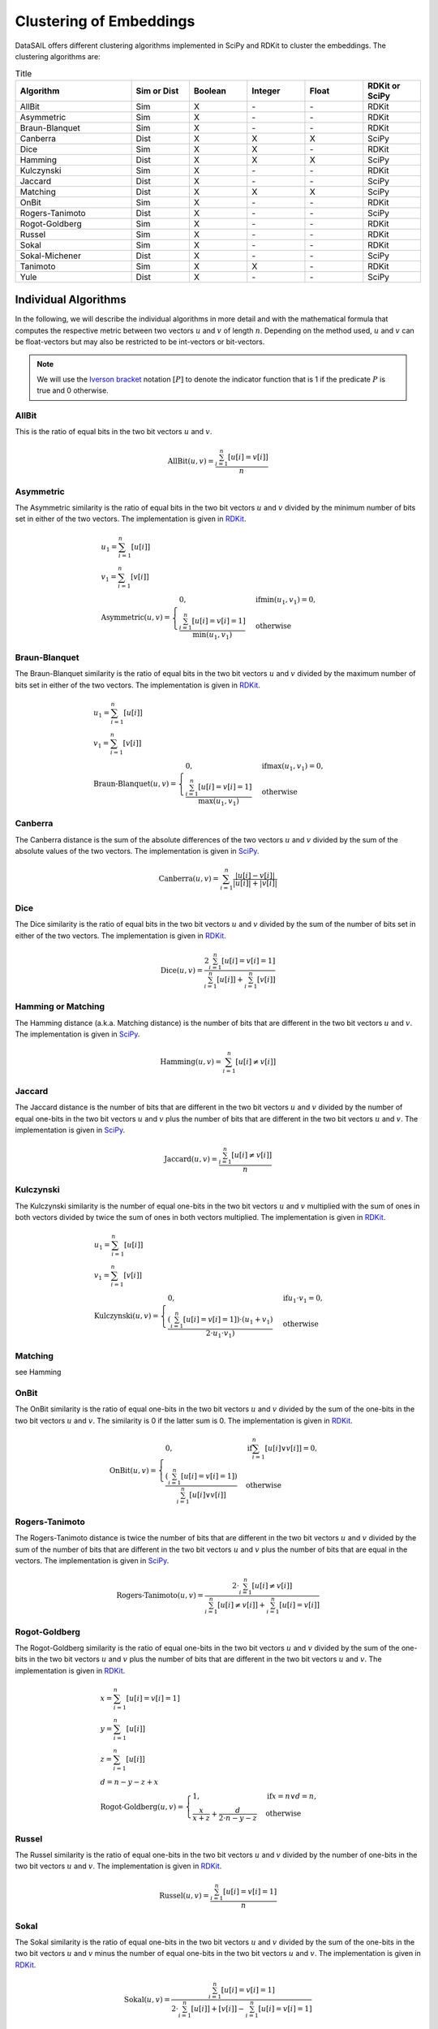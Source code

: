 .. _embeddings-label:

########################
Clustering of Embeddings
########################

DataSAIL offers different clustering algorithms implemented in SciPy and RDKit to cluster the embeddings.
The clustering algorithms are:

.. list-table:: Title
    :widths: 30 15 15 15 15 15
    :header-rows: 1

    * - Algorithm
      - Sim or Dist
      - Boolean
      - Integer
      - Float
      - RDKit or SciPy
    * - AllBit
      - Sim
      - X
      - \-
      - \-
      - RDKit
    * - Asymmetric
      - Sim
      - X
      - \-
      - \-
      - RDKit
    * - Braun-Blanquet
      - Sim
      - X
      - \-
      - \-
      - RDKit
    * - Canberra
      - Dist
      - X
      - X
      - X
      - SciPy
    * - Dice
      - Sim
      - X
      - X
      - \-
      - RDKit
    * - Hamming
      - Dist
      - X
      - X
      - X
      - SciPy
    * - Kulczynski
      - Sim
      - X
      - \-
      - \-
      - RDKit
    * - Jaccard
      - Dist
      - X
      - \-
      - \-
      - SciPy
    * - Matching
      - Dist
      - X
      - X
      - X
      - SciPy
    * - OnBit
      - Sim
      - X
      - \-
      - \-
      - RDKit
    * - Rogers-Tanimoto
      - Dist
      - X
      - \-
      - \-
      - SciPy
    * - Rogot-Goldberg
      - Sim
      - X
      - \-
      - \-
      - RDKit
    * - Russel
      - Sim
      - X
      - \-
      - \-
      - RDKit
    * - Sokal
      - Sim
      - X
      - \-
      - \-
      - RDKit
    * - Sokal-Michener
      - Dist
      - X
      - \-
      - \-
      - SciPy
    * - Tanimoto
      - Sim
      - X
      - X
      - \-
      - RDKit
    * - Yule
      - Dist
      - X
      - \-
      - \-
      - SciPy

Individual Algorithms
#####################

In the following, we will describe the individual algorithms in more detail and with the mathematical formula that
computes the respective metric between two vectors :math:`u` and :math:`v` of length :math:`n`. Depending on the method
used, :math:`u` and :math:`v` can be float-vectors but may also be restricted to be int-vectors or bit-vectors.

.. note::
    We will use the `Iverson bracket <https://en.wikipedia.org/wiki/Iverson_bracket>`__ notation :math:`[P]` to
    denote the indicator function that is 1 if the predicate :math:`P` is true and 0 otherwise.

AllBit
======

This is the ratio of equal bits in the two bit vectors :math:`u` and :math:`v`.

.. math::

    \text{AllBit}(u, v) = \frac{\sum_{i=1}^{n} [u[i] = v[i]]}{n}

Asymmetric
==========

The Asymmetric similarity is the ratio of equal bits in the two bit vectors :math:`u` and :math:`v` divided by the
minimum number of bits set in either of the two vectors. The implementation is given in `RDKit <https://github.com/rdkit/rdkit/blob/722cbba894736bf3adbe792e7158fba26b5f8e6f/Code/DataStructs/BitOps.cpp#L520>`__.

.. math::

    & u_1 = \sum_{i=1}^{n} [u[i]]\\
    & v_1 = \sum_{i=1}^{n} [v[i]]\\
    & \text{Asymmetric}(u, v) = \begin{cases}
        0, &\text{if} \min(u_1,v_1) = 0,\\
        \frac{\sum_{i=1}^{n} [u[i] = v[i] = 1]}{\min(u_1, v_1)} &\text{otherwise}
    \end{cases}

Braun-Blanquet
==============

The Braun-Blanquet similarity is the ratio of equal bits in the two bit vectors :math:`u` and :math:`v` divided by the
maximum number of bits set in either of the two vectors. The implementation is given in `RDKit <https://github.com/rdkit/rdkit/blob/722cbba894736bf3adbe792e7158fba26b5f8e6f/Code/DataStructs/BitOps.cpp#L409>`__.

.. math::

    & u_1 = \sum_{i=1}^{n} [u[i]]\\
    & v_1 = \sum_{i=1}^{n} [v[i]]\\
    & \text{Braun-Blanquet}(u, v) = \begin{cases}
        0, &\text{if} \max(u_1,v_1) = 0,\\
        \frac{\sum_{i=1}^{n} [u[i] = v[i] = 1]}{\max(u_1, v_1)} &\text{otherwise}
    \end{cases}

Canberra
========

The Canberra distance is the sum of the absolute differences of the two vectors :math:`u` and :math:`v` divided by the
sum of the absolute values of the two vectors. The implementation is given in `SciPy <https://github.com/scipy/scipy/blob/7dcd8c59933524986923cde8e9126f5fc2e6b30b/scipy/spatial/distance.py#L1131>`__.

.. math::

    \text{Canberra}(u, v) = \sum_{i=1}^{n} \frac{|u[i] - v[i]|}{|u[i]| + |v[i]|}

Dice
====

The Dice similarity is the ratio of equal bits in the two bit vectors :math:`u` and :math:`v` divided by the sum of the
number of bits set in either of the two vectors. The implementation is given in `RDKit <https://github.com/rdkit/rdkit/blob/722cbba894736bf3adbe792e7158fba26b5f8e6f/Code/DataStructs/BitOps.cpp#L333>`__.

.. math::

    \text{Dice}(u, v) = \frac{2 \sum_{i=1}^{n} [u[i] = v[i] = 1]}{\sum_{i=1}^{n} [u[i]] + \sum_{i=1}^{n} [v[i]]}

Hamming or Matching
===================

The Hamming distance (a.k.a. Matching distance) is the number of bits that are different in the two bit vectors
:math:`u` and :math:`v`. The implementation is given in `SciPy <https://github.com/scipy/scipy/blob/7dcd8c59933524986923cde8e9126f5fc2e6b30b/scipy/spatial/distance.py#L697>`__.

.. math::

    \text{Hamming}(u, v) = \sum_{i=1}^{n} [u[i] \neq v[i]]

Jaccard
=======

The Jaccard distance is the number of bits that are different in the two bit vectors :math:`u` and :math:`v` divided by
the number of equal one-bits in the two bit vectors :math:`u` and :math:`v` plus the number of bits that are different
in the two bit vectors :math:`u` and :math:`v`. The implementation is given in `SciPy <https://github.com/scipy/scipy/blob/7dcd8c59933524986923cde8e9126f5fc2e6b30b/scipy/spatial/distance.py#L755>`__.

.. math::

    \text{Jaccard}(u, v) = \frac{\sum_{i=1}^{n} [u[i] \neq v[i]]}{n}

Kulczynski
==========

The Kulczynski similarity is the number of equal one-bits in the two bit vectors :math:`u` and :math:`v` multiplied
with the sum of ones in both vectors divided by twice the sum of ones in both vectors multiplied. The implementation is
given in `RDKit <https://github.com/rdkit/rdkit/blob/722cbba894736bf3adbe792e7158fba26b5f8e6f/Code/DataStructs/BitOps.cpp#L317>`__.

.. math::

    & u_1 = \sum_{i=1}^{n} [u[i]]\\
    & v_1 = \sum_{i=1}^{n} [v[i]]\\
    & \text{Kulczynski}(u, v) = \begin{cases}
        0, &\text{if} u_1 \cdot v_1 = 0,\\
        \frac{(\sum_{i=1}^{n} [u[i] = v[i] = 1]) \cdot (u_1 + v_1)}{2 \cdot u_1 \cdot v_1)} &\text{otherwise}
    \end{cases}

Matching
========

see Hamming

OnBit
=====

The OnBit similarity is the ratio of equal one-bits in the two bit vectors :math:`u` and :math:`v` divided by the sum
of the one-bits in the two bit vectors :math:`u` and :math:`v`. The similarity is 0 if the latter sum is 0. The
implementation is given in `RDKit <https://github.com/rdkit/rdkit/blob/722cbba894736bf3adbe792e7158fba26b5f8e6f/Code/DataStructs/BitOps.cpp#L463>`__.

.. math::

    \text{OnBit}(u, v) = \begin{cases}
        0, &\text{if} \sum_{i=1}^{n} [u[i] \lor v[i]] = 0,\\
        \frac{(\sum_{i=1}^{n} [u[i] = v[i] = 1])}{\sum_{i=1}^{n} [u[i] \lor v[i]]} &\text{otherwise}
    \end{cases}

Rogers-Tanimoto
===============

The Rogers-Tanimoto distance is twice the number of bits that are different in the two bit vectors :math:`u` and
:math:`v` divided by the sum of the number of bits that are different in the two bit vectors :math:`u` and :math:`v`
plus the number of bits that are equal in the vectors. The implementation is given in `SciPy <https://github.com/scipy/scipy/blob/7dcd8c59933524986923cde8e9126f5fc2e6b30b/scipy/spatial/distance.py#L1389>`__.

.. math::

    \text{Rogers-Tanimoto}(u, v) = \frac{2 \cdot \sum_{i=1}^{n} [u[i] \neq v[i]]}{\sum_{i=1}^{n} [u[i] \neq v[i]] + \sum_{i=1}^{n} [u[i] = v[i]]}

Rogot-Goldberg
==============

The Rogot-Goldberg similarity is the ratio of equal one-bits in the two bit vectors :math:`u` and :math:`v` divided by
the sum of the one-bits in the two bit vectors :math:`u` and :math:`v` plus the number of bits that are different in
the two bit vectors :math:`u` and :math:`v`. The implementation is given in `RDKit <https://github.com/rdkit/rdkit/blob/722cbba894736bf3adbe792e7158fba26b5f8e6f/Code/DataStructs/BitOps.cpp#L434>`__.

.. math::

    & x = \sum_{i=1}^{n} [u[i] = v[i] = 1]\\
    & y = \sum_{i=1}^{n} [u[i]]\\
    & z = \sum_{i=1}^{n} [u[i]]\\
    & d = n - y - z + x\\
    & \text{Rogot-Goldberg}(u, v) = \begin{cases}
        1, &\text{if} x = n \lor d = n,\\
        \frac{x}{x + z} + \frac{d}{2 \cdot n - y - z} &\text{otherwise}
    \end{cases}

Russel
======

The Russel similarity is the ratio of equal one-bits in the two bit vectors :math:`u` and :math:`v` divided by the
number of one-bits in the two bit vectors :math:`u` and :math:`v`. The implementation is given in `RDKit <https://github.com/rdkit/rdkit/blob/722cbba894736bf3adbe792e7158fba26b5f8e6f/Code/DataStructs/BitOps.cpp#L425>`__.

.. math::

    \text{Russel}(u, v) = \frac{\sum_{i=1}^{n} [u[i] = v[i] = 1]}{n}

Sokal
=====

The Sokal similarity is the ratio of equal one-bits in the two bit vectors :math:`u` and :math:`v` divided by the sum
of the one-bits in the two bit vectors :math:`u` and :math:`v` minus the number of equal one-bits in the two bit
vectors :math:`u` and :math:`v`. The implementation is given in `RDKit <https://github.com/rdkit/rdkit/blob/722cbba894736bf3adbe792e7158fba26b5f8e6f/Code/DataStructs/BitOps.cpp#L349>`__.

.. math::

    \text{Sokal}(u, v) = \frac{\sum_{i=1}^{n} [u[i] = v[i] = 1]}{2 \cdot \sum_{i=1}^{n} [u[i]] + [v[i]] - \sum_{i=1}^{n} [u[i] = v[i] = 1]}

Sokal-Michener
==============

The Sokal-Michener distance is twice the number of bits that are different in the two bit vectors :math:`u` and
:math:`v` divided by the sum of the number of bits that are different in the two bit vectors :math:`u` and :math:`v`
plus the number of bits that are equal in the vectors. The implementation is given in `SciPy <https://github.com/scipy/scipy/blob/7dcd8c59933524986923cde8e9126f5fc2e6b30b/scipy/spatial/distance.py#L1496>`__.

.. math::

    \text{Sokal-Michener}(u, v) = \frac{2 \cdot \sum_{i=1}^{n} [u[i] \neq v[i]]}{\sum_{i=1}^{n} 2 \cdot [u[i] \neq v[i]] + [u[i] = v[i]]}

Tanimoto
========

The Tanimoto similarity is the ratio of equal one-bits in the two bit vectors :math:`u` and :math:`v` divided by the
sum of the one-bits in the two bit vectors :math:`u` and :math:`v` minus the number of equal one-bits in the two bit
vectors :math:`u` and :math:`v`. The implementation is given in `RDKit <https://github.com/rdkit/rdkit/blob/722cbba894736bf3adbe792e7158fba26b5f8e6f/Code/DataStructs/BitOps.cpp#L270>`__.

.. math::

    & t = \sum_{i=1}^{n} [u[i]] + [v[i]]\\
    & c = \sum_{i=1}^{n} [u[i] = v[i] = 1]\\
    & \text{Tanimoto}(u, v) = \begin{cases}
        1, &\text{if} t = 0,\\
        \frac{c}{t - c} &\text{otherwise}
    \end{cases}

Yule
====

The Yule distance is twice the number of bits that are different in the two bit vectors :math:`u` and :math:`v` divided
by the sum of the number of bits that are different in the two bit vectors :math:`u` and :math:`v` plus the number of
bits that are equal in the vectors. The implementation is given in `SciPy <https://github.com/scipy/scipy/blob/7dcd8c59933524986923cde8e9126f5fc2e6b30b/scipy/spatial/distance.py#L1274>`__.

.. math::

    \text{Yule}(u, v) = \frac{2 \cdot \sum_{i=1}^{n} [u[i] = v[i] = 1]}{\sum_{i=1}^{n} [u[i] = v[i]] + \sum_{i=1}^{n} [u[i] = v[i] = 1]}
